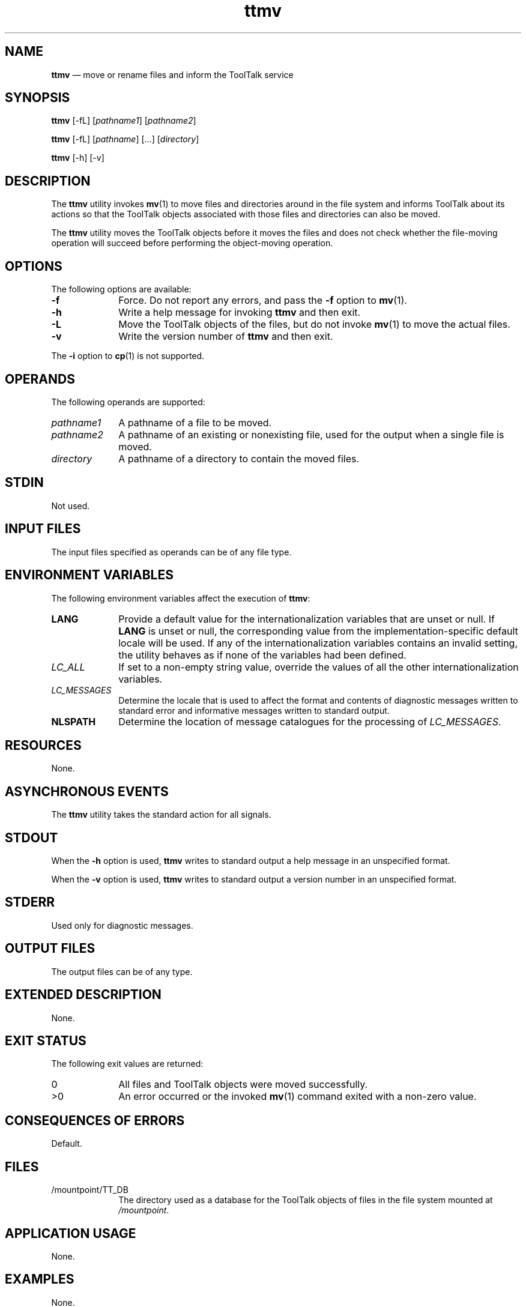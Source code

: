 '\" t
...\" ttmv.sgm /main/6 1996/08/30 15:42:23 rws $
...\" ttmv.sgm /main/6 1996/08/30 15:42:23 rws $-->
.de P!
.fl
\!!1 setgray
.fl
\\&.\"
.fl
\!!0 setgray
.fl			\" force out current output buffer
\!!save /psv exch def currentpoint translate 0 0 moveto
\!!/showpage{}def
.fl			\" prolog
.sy sed -e 's/^/!/' \\$1\" bring in postscript file
\!!psv restore
.
.de pF
.ie     \\*(f1 .ds f1 \\n(.f
.el .ie \\*(f2 .ds f2 \\n(.f
.el .ie \\*(f3 .ds f3 \\n(.f
.el .ie \\*(f4 .ds f4 \\n(.f
.el .tm ? font overflow
.ft \\$1
..
.de fP
.ie     !\\*(f4 \{\
.	ft \\*(f4
.	ds f4\"
'	br \}
.el .ie !\\*(f3 \{\
.	ft \\*(f3
.	ds f3\"
'	br \}
.el .ie !\\*(f2 \{\
.	ft \\*(f2
.	ds f2\"
'	br \}
.el .ie !\\*(f1 \{\
.	ft \\*(f1
.	ds f1\"
'	br \}
.el .tm ? font underflow
..
.ds f1\"
.ds f2\"
.ds f3\"
.ds f4\"
.ta 8n 16n 24n 32n 40n 48n 56n 64n 72n 
.TH "ttmv" "user cmd"
.SH "NAME"
\fBttmv\fP \(em move or rename files and inform the ToolTalk service
.SH "SYNOPSIS"
.PP
\fBttmv\fP [-fL]  [\fIpathname1\fP]  [\fIpathname2\fP] 
.PP
\fBttmv\fP [-fL]  [\fIpathname\fP]  [\&.\!\&.\!\&.]  [\fIdirectory\fP] 
.PP
\fBttmv\fP [-h]  [-v] 
.SH "DESCRIPTION"
.PP
The
\fBttmv\fP utility
invokes
\fBmv\fP(1) to move files and directories around in the file system and informs
ToolTalk about its actions so that the ToolTalk objects
associated with those files and directories can also be moved\&.
.PP
The
\fBttmv\fP utility
moves the ToolTalk objects before it moves the files and does not
check whether the file-moving operation will succeed before performing
the object-moving operation\&.
.SH "OPTIONS"
.PP
The following options are available:
.IP "\fB-f\fP" 10
Force\&.
Do not report any errors, and pass the
\fB-f\fP option to
\fBmv\fP(1)\&.
.IP "\fB-h\fP" 10
Write a help message for invoking
\fBttmv\fP and then exit\&.
.IP "\fB-L\fP" 10
Move the ToolTalk objects of the files, but do not invoke
\fBmv\fP(1) to move the actual files\&.
.IP "\fB-v\fP" 10
Write the version number of
\fBttmv\fP and then exit\&.
.PP
The
\fB-i\fP option to
\fBcp\fP(1) is not supported\&.
.SH "OPERANDS"
.PP
The following operands are supported:
.IP "\fIpathname1\fP" 10
A pathname of a file to be moved\&.
.IP "\fIpathname2\fP" 10
A pathname of an existing or nonexisting file,
used for the output when a single file is moved\&.
.IP "\fIdirectory\fP" 10
A pathname of a directory to contain the moved files\&.
.SH "STDIN"
.PP
Not used\&.
.SH "INPUT FILES"
.PP
The input files specified as operands can be of any file type\&.
.SH "ENVIRONMENT VARIABLES"
.PP
The following environment variables affect the execution of
\fBttmv\fP:
.IP "\fBLANG\fP" 10
Provide a default value for the internationalization variables
that are unset or null\&.
If
\fBLANG\fP is unset or null, the corresponding value from the
implementation-specific default locale will be used\&.
If any of the internationalization variables contains an invalid setting, the
utility behaves as if none of the variables had been defined\&.
.IP "\fILC_ALL\fP" 10
If set to a non-empty string value,
override the values of all the other internationalization variables\&.
.IP "\fILC_MESSAGES\fP" 10
Determine the locale that is used to affect
the format and contents of diagnostic
messages written to standard error
and informative messages written to standard output\&.
.IP "\fBNLSPATH\fP" 10
Determine the location of message catalogues
for the processing of
\fILC_MESSAGES\fP\&.
.SH "RESOURCES"
.PP
None\&.
.SH "ASYNCHRONOUS EVENTS"
.PP
The
\fBttmv\fP utility takes the standard action for all signals\&.
.SH "STDOUT"
.PP
When the
\fB-h\fP option is used,
\fBttmv\fP writes to standard output a help message
in an unspecified format\&.
.PP
When the
\fB-v\fP option is used,
\fBttmv\fP writes to standard output a version number
in an unspecified format\&.
.SH "STDERR"
.PP
Used only for diagnostic messages\&.
.SH "OUTPUT FILES"
.PP
The output files can be of any type\&.
.SH "EXTENDED DESCRIPTION"
.PP
None\&.
.SH "EXIT STATUS"
.PP
The following exit values are returned:
.IP "0" 10
All files and ToolTalk objects were moved successfully\&.
.IP ">0" 10
An error occurred or the invoked
\fBmv\fP(1) command exited with a non-zero value\&.
.SH "CONSEQUENCES OF ERRORS"
.PP
Default\&.
.SH "FILES"
.IP "/mountpoint/TT_DB" 10
The directory used as a database
for the ToolTalk objects of files in the
file system mounted at
\fI/mountpoint\fP\&.
.SH "APPLICATION USAGE"
.PP
None\&.
.SH "EXAMPLES"
.PP
None\&.
.SH "SEE ALSO"
.PP
\fBmv\fP(1),
\fBttsession\fP(1)\&.
...\" created by instant / docbook-to-man, Sun 02 Sep 2012, 09:40
